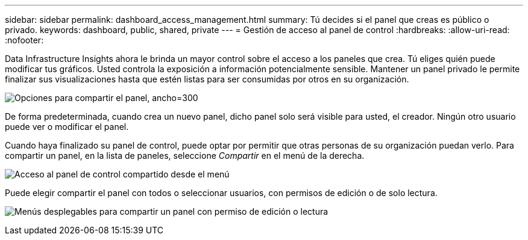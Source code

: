 ---
sidebar: sidebar 
permalink: dashboard_access_management.html 
summary: Tú decides si el panel que creas es público o privado. 
keywords: dashboard, public, shared, private 
---
= Gestión de acceso al panel de control
:hardbreaks:
:allow-uri-read: 
:nofooter: 


[role="lead"]
Data Infrastructure Insights ahora le brinda un mayor control sobre el acceso a los paneles que crea.  Tú eliges quién puede modificar tus gráficos.  Usted controla la exposición a información potencialmente sensible.  Mantener un panel privado le permite finalizar sus visualizaciones hasta que estén listas para ser consumidas por otros en su organización.

image:Dashboard_Sharing_Options.png["Opciones para compartir el panel, ancho=300"]

De forma predeterminada, cuando crea un nuevo panel, dicho panel solo será visible para usted, el creador.  Ningún otro usuario puede ver o modificar el panel.

Cuando haya finalizado su panel de control, puede optar por permitir que otras personas de su organización puedan verlo.  Para compartir un panel, en la lista de paneles, seleccione _Compartir_ en el menú de la derecha.

image:dashboard_access_share_menu.png["Acceso al panel de control compartido desde el menú"]

Puede elegir compartir el panel con todos o seleccionar usuarios, con permisos de edición o de solo lectura.

image:dashboard_access_share_drop-down.png["Menús desplegables para compartir un panel con permiso de edición o lectura"]
